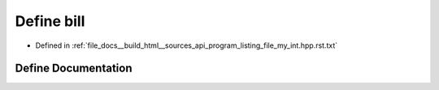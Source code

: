 .. _exhale_define_program__listing__file__my__int_8hpp_8rst_8txt_1a2c978e12b0aa097e3f8dc633e68451d7:

Define bill
===========

- Defined in :ref:`file_docs__build_html__sources_api_program_listing_file_my_int.hpp.rst.txt`


Define Documentation
--------------------


.. doxygendefine:: bill
